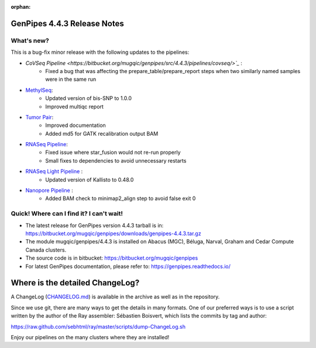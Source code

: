 :orphan:

.. _docs_gp_relnote_4_4_3:

.. spelling::

     sed
     sambamba
     genpipes
     minimap
     SNP
     gvcf
     bfx
     md


GenPipes 4.4.3 Release Notes
============================

What's new? 
-----------

This is a bug-fix minor release with the following updates to the pipelines:

* `CoVSeq Pipeline <https://bitbucket.org/mugqic/genpipes/src/4.4.3/pipelines/covseq/>`_` :
      - Fixed a bug that was affecting the prepare_table/prepare_report steps when two similarly named samples were in the same run
* `MethylSeq <https://bitbucket.org/mugqic/genpipes/src/4.4.3/pipelines/methylseq/>`_:
      - Updated version of bis-SNP to 1.0.0
      - Improved multiqc report
* `Tumor Pair <https://bitbucket.org/mugqic/genpipes/src/4.4.3/pipelines/tumor_pair/>`_:
      - Improved documentation
      - Added md5 for GATK recalibration output BAM
* `RNASeq Pipeline <https://bitbucket.org/mugqic/genpipes/src/4.4.3/pipelines/rnaseq/>`_:
      - Fixed issue where star_fusion would not re-run properly
      - Small fixes to dependencies to avoid unnecessary restarts
* `RNASeq Light Pipeline <https://bitbucket.org/mugqic/genpipes/src/4.4.3/pipelines/rnaseq_light/>`_ :
      - Updated version of Kallisto to 0.48.0
* `Nanopore Pipeline <https://bitbucket.org/mugqic/genpipes/src/4.4.3/pipelines/nanopore/>`_ :
      - Added BAM check to minimap2_align step to avoid false exit 0

Quick! Where can I find it? I can't wait! 
------------------------------------------
 
* The latest release for GenPipes version 4.4.3 tarball is in: https://bitbucket.org/mugqic/genpipes/downloads/genpipes-4.4.3.tar.gz

* The module mugqic/genpipes/4.4.3 is installed on Abacus (MGC), Béluga, Narval, Graham and Cedar Compute Canada clusters.

* The source code is in bitbucket: https://bitbucket.org/mugqic/genpipes

* For latest GenPipes documentation, please refer to: https://genpipes.readthedocs.io/

Where is the detailed ChangeLog? 
================================= 
A ChangeLog (`CHANGELOG.md <https://bitbucket.org/mugqic/genpipes/src/master/CHANGELOG.md>`_) is available in the archive as well as in the repository.

Since we use git, there are many ways to get the details in many formats. 
One of our preferred ways is to use a script written by the author of the Ray assembler: Sébastien Boisvert, 
which lists the commits by tag and author: 

https://raw.github.com/sebhtml/ray/master/scripts/dump-ChangeLog.sh 

Enjoy our pipelines on the many clusters where they are installed!
